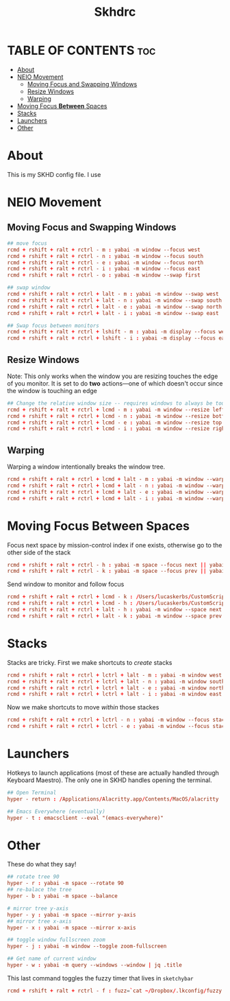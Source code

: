 #+title: Skhdrc
#+PROPERTY: header-args :tangle skhdrc
#+auto_tangle: t

* TABLE OF CONTENTS :toc:
- [[#about][About]]
- [[#neio-movement][NEIO Movement]]
  - [[#moving-focus-and-swapping-windows][Moving Focus and Swapping Windows]]
  - [[#resize-windows][Resize Windows]]
  - [[#warping][Warping]]
- [[#moving-focus-between-spaces][Moving Focus *Between* Spaces]]
- [[#stacks][Stacks]]
- [[#launchers][Launchers]]
- [[#other][Other]]

* About
This is my SKHD config file. I use
* NEIO Movement
** Moving Focus and Swapping Windows

#+BEGIN_SRC conf
## move focus
rcmd + rshift + ralt + rctrl - m : yabai -m window --focus west
rcmd + rshift + ralt + rctrl - n : yabai -m window --focus south
rcmd + rshift + ralt + rctrl - e : yabai -m window --focus north
rcmd + rshift + ralt + rctrl - i : yabai -m window --focus east
rcmd + rshift + ralt + rctrl - o : yabai -m window --swap first

## swap window
rcmd + rshift + ralt + rctrl + lalt - m : yabai -m window --swap west
rcmd + rshift + ralt + rctrl + lalt - n : yabai -m window --swap south
rcmd + rshift + ralt + rctrl + lalt - e : yabai -m window --swap north
rcmd + rshift + ralt + rctrl + lalt - i : yabai -m window --swap east

## Swap focus between monitors
rcmd + rshift + ralt + rctrl + lshift - m : yabai -m display --focus west
rcmd + rshift + ralt + rctrl + lshift - i : yabai -m display --focus east
#+END_SRC

** Resize Windows
Note: This only works when the window you are resizing touches the edge of you
monitor. It is set to do *two* actions---one of which doesn't occur since the
window is touching an edge

#+begin_src conf
## Change the relative window size -- requires windows to always be touching the edge... i think
rcmd + rshift + ralt + rctrl + lcmd - m : yabai -m window --resize left:-20:0 || yabai -m window --resize right:-20:0
rcmd + rshift + ralt + rctrl + lcmd - n : yabai -m window --resize bottom:0:20 || yabai -m window --resize top:0:20
rcmd + rshift + ralt + rctrl + lcmd - e : yabai -m window --resize top:0:-20 || yabai -m window --resize bottom:0:-20
rcmd + rshift + ralt + rctrl + lcmd - i : yabai -m window --resize right:20:0 || yabai -m window --resize left:20:0
#+end_src

** Warping
Warping a window intentionally breaks the window tree.

#+begin_src conf
rcmd + rshift + ralt + rctrl + lcmd + lalt - m : yabai -m window --warp west
rcmd + rshift + ralt + rctrl + lcmd + lalt - n : yabai -m window --warp south
rcmd + rshift + ralt + rctrl + lcmd + lalt - e : yabai -m window --warp north
rcmd + rshift + ralt + rctrl + lcmd + lalt - i : yabai -m window --warp east
#+end_src

* Moving Focus *Between* Spaces

Focus next space by mission-control index if one exists, otherwise go to the other side of the stack

#+begin_src conf
rcmd + rshift + ralt + rctrl - h : yabai -m space --focus next || yabai -m space --focus first
rcmd + rshift + ralt + rctrl - k : yabai -m space --focus prev || yabai -m space --focus last
#+end_src

Send window to monitor and follow focus
#+begin_src conf
rcmd + rshift + ralt + rctrl + lcmd - k : /Users/lucaskerbs/CustomScripts/SwitchSpaces/moveWindowLeftAndFollowFocus.sh
rcmd + rshift + ralt + rctrl + lcmd - h : /Users/lucaskerbs/CustomScripts/SwitchSpaces/moveWindowRightAndFollowFocus.sh
rcmd + rshift + ralt + rctrl + lalt - h : yabai -m window --space next || yabai -m window --space first; yabai -m space --focus next || yabai -m space --focus first
rcmd + rshift + ralt + rctrl + lalt - k : yabai -m window --space prev || yabai -m window --space last; yabai -m space --focus prev || yabai -m space --focus last
#+end_src

* Stacks
Stacks are tricky. First we make shortcuts to /create/ stacks

#+begin_src conf
rcmd + rshift + ralt + rctrl + lctrl + lalt - m : yabai -m window west --stack $(yabai -m query --windows --window | jq -r '.id')
rcmd + rshift + ralt + rctrl + lctrl + lalt - n : yabai -m window south --stack $(yabai -m query --windows --window | jq -r '.id')
rcmd + rshift + ralt + rctrl + lctrl + lalt - e : yabai -m window north --stack $(yabai -m query --windows --window | jq -r '.id')
rcmd + rshift + ralt + rctrl + lctrl + lalt - i : yabai -m window east --stack $(yabai -m query --windows --window | jq -r '.id')
#+end_src

Now we make shortcuts to move /within/ those stackes

#+begin_src conf
rcmd + rshift + ralt + rctrl + lctrl - n : yabai -m window --focus stack.next || yabai -m window --focus stack.first
rcmd + rshift + ralt + rctrl + lctrl - e : yabai -m window --focus stack.prev || yabai -m window --focus stack.last
#+end_src

* Launchers
Hotkeys to launch applications (most of these are actually handled through
Keyboard Maestro). The only one in SKHD handles opening the terminal.

#+begin_src conf
## Open Terminal
hyper - return : /Applications/Alacritty.app/Contents/MacOS/alacritty

## Emacs Everywhere (eventually)
hyper - t : emacsclient --eval "(emacs-everywhere)"
#+end_src

* Other
These do what they say!

#+begin_src conf
## rotate tree 90
hyper - r : yabai -m space --rotate 90
## re-balace the tree
hyper - b : yabai -m space --balance

# mirror tree y-axis
hyper - y : yabai -m space --mirror y-axis
## mirror tree x-axis
hyper - x : yabai -m space --mirror x-axis

## toggle window fullscreen zoom
hyper - j : yabai -m window --toggle zoom-fullscreen

## Get name of current window
hyper - w : yabai -m query --windows --window | jq .title
#+end_src


This last command toggles the fuzzy timer that lives in =sketchybar=
#+begin_src conf
rcmd + rshift + ralt + rctrl - f : fuzz=`cat ~/Dropbox/.lkconfig/fuzzy.txt` && fuzz=$((($fuzz + 1) % 2)) && echo $fuzz > ~/Dropbox/.lkconfig/fuzzy.txt && sketchybar --trigger timechange
#+end_src
